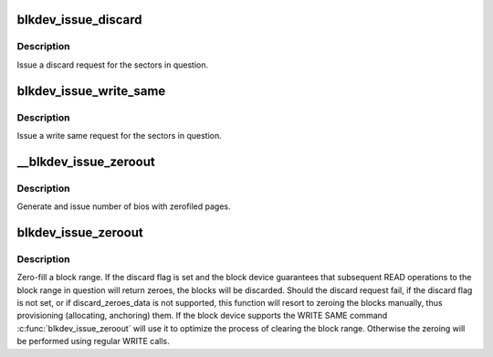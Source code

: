 .. -*- coding: utf-8; mode: rst -*-
.. src-file: block/blk-lib.c

.. _`blkdev_issue_discard`:

blkdev_issue_discard
====================

.. c:function:: int blkdev_issue_discard(struct block_device *bdev, sector_t sector, sector_t nr_sects, gfp_t gfp_mask, unsigned long flags)

    queue a discard

    :param struct block_device \*bdev:
        blockdev to issue discard for

    :param sector_t sector:
        start sector

    :param sector_t nr_sects:
        number of sectors to discard

    :param gfp_t gfp_mask:
        memory allocation flags (for bio_alloc)

    :param unsigned long flags:
        BLKDEV_IFL\_\* flags to control behaviour

.. _`blkdev_issue_discard.description`:

Description
-----------

Issue a discard request for the sectors in question.

.. _`blkdev_issue_write_same`:

blkdev_issue_write_same
=======================

.. c:function:: int blkdev_issue_write_same(struct block_device *bdev, sector_t sector, sector_t nr_sects, gfp_t gfp_mask, struct page *page)

    queue a write same operation

    :param struct block_device \*bdev:
        target blockdev

    :param sector_t sector:
        start sector

    :param sector_t nr_sects:
        number of sectors to write

    :param gfp_t gfp_mask:
        memory allocation flags (for bio_alloc)

    :param struct page \*page:
        page containing data to write

.. _`blkdev_issue_write_same.description`:

Description
-----------

Issue a write same request for the sectors in question.

.. _`__blkdev_issue_zeroout`:

__blkdev_issue_zeroout
======================

.. c:function:: int __blkdev_issue_zeroout(struct block_device *bdev, sector_t sector, sector_t nr_sects, gfp_t gfp_mask)

    generate number of zero filed write bios

    :param struct block_device \*bdev:
        blockdev to issue

    :param sector_t sector:
        start sector

    :param sector_t nr_sects:
        number of sectors to write

    :param gfp_t gfp_mask:
        memory allocation flags (for bio_alloc)

.. _`__blkdev_issue_zeroout.description`:

Description
-----------

Generate and issue number of bios with zerofiled pages.

.. _`blkdev_issue_zeroout`:

blkdev_issue_zeroout
====================

.. c:function:: int blkdev_issue_zeroout(struct block_device *bdev, sector_t sector, sector_t nr_sects, gfp_t gfp_mask, bool discard)

    zero-fill a block range

    :param struct block_device \*bdev:
        blockdev to write

    :param sector_t sector:
        start sector

    :param sector_t nr_sects:
        number of sectors to write

    :param gfp_t gfp_mask:
        memory allocation flags (for bio_alloc)

    :param bool discard:
        whether to discard the block range

.. _`blkdev_issue_zeroout.description`:

Description
-----------

Zero-fill a block range.  If the discard flag is set and the block
device guarantees that subsequent READ operations to the block range
in question will return zeroes, the blocks will be discarded. Should
the discard request fail, if the discard flag is not set, or if
discard_zeroes_data is not supported, this function will resort to
zeroing the blocks manually, thus provisioning (allocating,
anchoring) them. If the block device supports the WRITE SAME command
\ :c:func:`blkdev_issue_zeroout`\  will use it to optimize the process of
clearing the block range. Otherwise the zeroing will be performed
using regular WRITE calls.

.. This file was automatic generated / don't edit.

